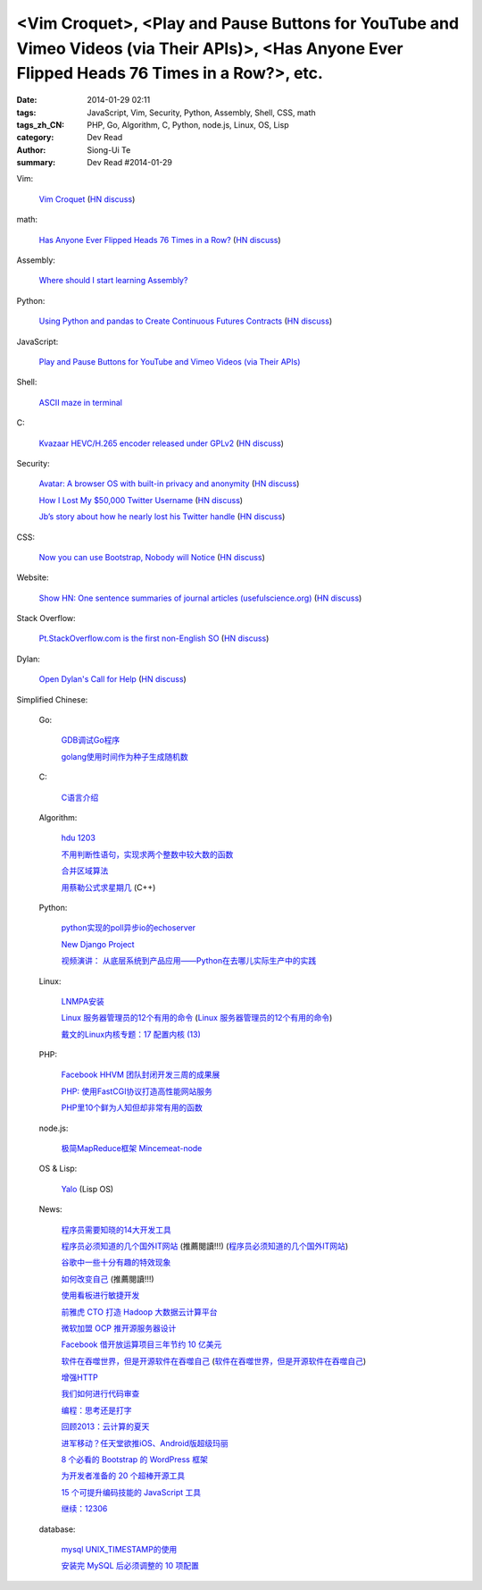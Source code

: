 <Vim Croquet>, <Play and Pause Buttons for YouTube and Vimeo Videos (via Their APIs)>, <Has Anyone Ever Flipped Heads 76 Times in a Row?>, etc.
###############################################################################################################################################

:date: 2014-01-29 02:11
:tags: JavaScript, Vim, Security, Python, Assembly, Shell, CSS, math
:tags_zh_CN: PHP, Go, Algorithm, C, Python, node.js, Linux, OS, Lisp
:category: Dev Read
:author: Siong-Ui Te
:summary: Dev Read #2014-01-29


Vim:

  `Vim Croquet <http://www.drbunsen.org/vim-croquet/>`_
  (`HN discuss <https://news.ycombinator.com/item?id=7138205>`__)

math:

  `Has Anyone Ever Flipped Heads 76 Times in a Row? <http://blogs.scientificamerican.com/roots-of-unity/2014/01/27/rosencrantz-and-guildenstern-flip-coins/>`_
  (`HN discuss <https://news.ycombinator.com/item?id=7143961>`__)

Assembly:

  `Where should I start learning Assembly? <https://news.ycombinator.com/item?id=7143186>`_

Python:

  `Using Python and pandas to Create Continuous Futures Contracts <http://www.quantstart.com/articles/Continuous-Futures-Contracts-for-Backtesting-Purposes>`_
  (`HN discuss <https://news.ycombinator.com/item?id=7143287>`__)

JavaScript:

  `Play and Pause Buttons for YouTube and Vimeo Videos (via Their APIs) <http://css-tricks.com/play-button-youtube-and-vimeo-api/>`_

Shell:

  `ASCII maze in terminal <http://blog.yjl.im/2014/01/ascii-maze-in-terminal.html>`_

C:

  `Kvazaar HEVC/H.265 encoder released under GPLv2 <https://github.com/ultravideo/kvazaar>`_
  (`HN discuss <https://news.ycombinator.com/item?id=7142987>`__)

Security:

  `Avatar: A browser OS with built-in privacy and anonymity <http://sneakpeek.avatar.ai/technology.html>`_
  (`HN discuss <https://news.ycombinator.com/item?id=7138437>`__)

  `How I Lost My $50,000 Twitter Username <https://medium.com/p/24eb09e026dd>`_
  (`HN discuss <https://news.ycombinator.com/item?id=7141532>`__)

  `Jb’s story about how he nearly lost his Twitter handle <http://d.pr/n/KUMK>`_
  (`HN discuss <https://news.ycombinator.com/item?id=7142916>`__)

CSS:

  `Now you can use Bootstrap, Nobody will Notice <http://strapfork.com/>`_
  (`HN discuss <https://news.ycombinator.com/item?id=7144128>`__)

Website:

  `Show HN: One sentence summaries of journal articles (usefulscience.org) <http://usefulscience.org/>`_
  (`HN discuss <https://news.ycombinator.com/item?id=7144295>`__)

Stack Overflow:

  `Pt.StackOverflow.com is the first non-English SO <http://blog.stackoverflow.com/2014/01/ola-mundo-announcing-stack-overflow-in-portuguese/>`_
  (`HN discuss <https://news.ycombinator.com/item?id=7143417>`__)

Dylan:

  `Open Dylan's Call for Help <http://opendylan.org/news/2014/01/28/call-for-help.html>`_
  (`HN discuss <https://news.ycombinator.com/item?id=7142983>`__)



Simplified Chinese:

  Go:

    `GDB调试Go程序 <http://my.oschina.net/kuerant/blog/196612>`_

    `golang使用时间作为种子生成随机数 <http://my.oschina.net/liefeng/blog/196593>`_

  C:

    `C语言介绍 <http://my.oschina.net/liurenzhong/blog/196862>`_

  Algorithm:

    `hdu 1203 <http://my.oschina.net/hlslml77/blog/196620>`_

    `不用判断性语句，实现求两个整数中较大数的函数  <http://my.oschina.net/dake/blog/196859>`_

    `合并区域算法 <http://my.oschina.net/kimiz/blog/196583>`_

    `用蔡勒公式求星期几 <http://www.oschina.net/code/snippet_1446209_33007>`_ (C++)

  Python:

    `python实现的poll异步io的echoserver <http://my.oschina.net/u/557955/blog/196872>`_

    `New Django Project <http://my.oschina.net/u/1412027/blog/196880>`_

    `视频演讲： 从底层系统到产品应用——Python在去哪儿实际生产中的实践 <http://www.infoq.com/cn/presentations/python-practice-in-the-actual-production-of-qunaer>`_

  Linux:

    `LNMPA安装 <http://my.oschina.net/nickel171921/blog/196584>`_

    `Linux 服务器管理员的12个有用的命令 <http://linux.cn/thread/12280/1/1/>`_
    (`Linux 服务器管理员的12个有用的命令 <http://www.linuxeden.com/html/softuse/20140129/148009.html>`__)

    `戴文的Linux内核专题：17 配置内核 (13) <http://linux.cn/thread/12283/1/1/>`_

  PHP:

    `Facebook HHVM 团队封闭开发三周的成果展 <http://blog.jobbole.com/58097/>`_

    `PHP: 使用FastCGI协议打造高性能网站服务 <http://my.oschina.net/goal/blog/196599>`_

    `PHP里10个鲜为人知但却非常有用的函数 <http://linux.cn/thread/12279/1/1/>`_

  node.js:

    `极简MapReduce框架 Mincemeat-node <http://www.oschina.net/p/Mincemeat-node>`_

  OS & Lisp:

    `Yalo <http://www.oschina.net/p/yalo>`_ (Lisp OS)

  News:

    `程序员需要知晓的14大开发工具 <http://my.oschina.net/u/1163318/blog/196617>`_

    `程序员必须知道的几个国外IT网站 <http://www.aqee.net/programers-should-know-several-tech-websites/>`_ (推薦閱讀!!!)
    (`程序员必须知道的几个国外IT网站 <http://my.oschina.net/httpssl/blog/196885>`__)

    `谷歌中一些十分有趣的特效现象  <http://my.oschina.net/u/1185580/blog/196861>`_

    `如何改变自己 <http://my.oschina.net/ypimgt/blog/196591>`_ (推薦閱讀!!!)

    `使用看板进行敏捷开发 <http://my.oschina.net/huangyong/blog/196883>`_

    `前雅虎 CTO 打造 Hadoop 大数据云计算平台 <http://www.oschina.net/news/48322/qubole-is-offering-facebooks-presto-query-engine-as-a-service>`_

    `微软加盟 OCP 推开源服务器设计 <http://www.oschina.net/news/48321/microsoft-join-open-compute-project>`_

    `Facebook 借开放运算项目三年节约 10 亿美元 <http://www.oschina.net/news/48318/facebook-open-compute-project>`_

    `软件在吞噬世界，但是开源软件在吞噬自己 <http://linux.cn/thread/12281/1/1/>`_
    (`软件在吞噬世界，但是开源软件在吞噬自己 <http://www.linuxeden.com/html/news/20140129/148010.html>`__)

    `增强HTTP <http://www.infoq.com/cn/news/2014/01/strengthen-http>`_

    `我们如何进行代码审查 <http://www.infoq.com/cn/news/2014/01/how-we-do-code-review>`_

    `编程：思考还是打字 <http://www.infoq.com/cn/news/2014/01/programming-thinking-typing>`_

    `回顾2013：云计算的夏天 <http://www.csdn.net/article/2014-01-29/2818303-2013-cloud-review>`_

    `进军移动？任天堂欲推iOS、Android版超级玛丽 <http://www.csdn.net/article/2014-01-28/2818297-nintendo-to-release-games-on-mobile-devices>`_

    `8 个必看的 Bootstrap 的 WordPress 框架 <http://www.oschina.net/translate/bootstrap-wordpress-framework>`_

    `为开发者准备的 20 个超棒开源工具 <http://www.oschina.net/translate/20-excellent-open-source-tools-for-developers>`_

    `15 个可提升编码技能的 JavaScript 工具 <http://www.oschina.net/translate/javascript-tools-improve-your-coding-skills>`_

    `继续：12306 <http://www.oschina.net/question/124158_142395>`_

  database:

    `mysql UNIX_TIMESTAMP的使用 <http://my.oschina.net/forrest420/blog/196875>`_

    `安装完 MySQL 后必须调整的 10 项配置 <http://www.oschina.net/translate/10-mysql-settings-to-tune-after-installation>`_
